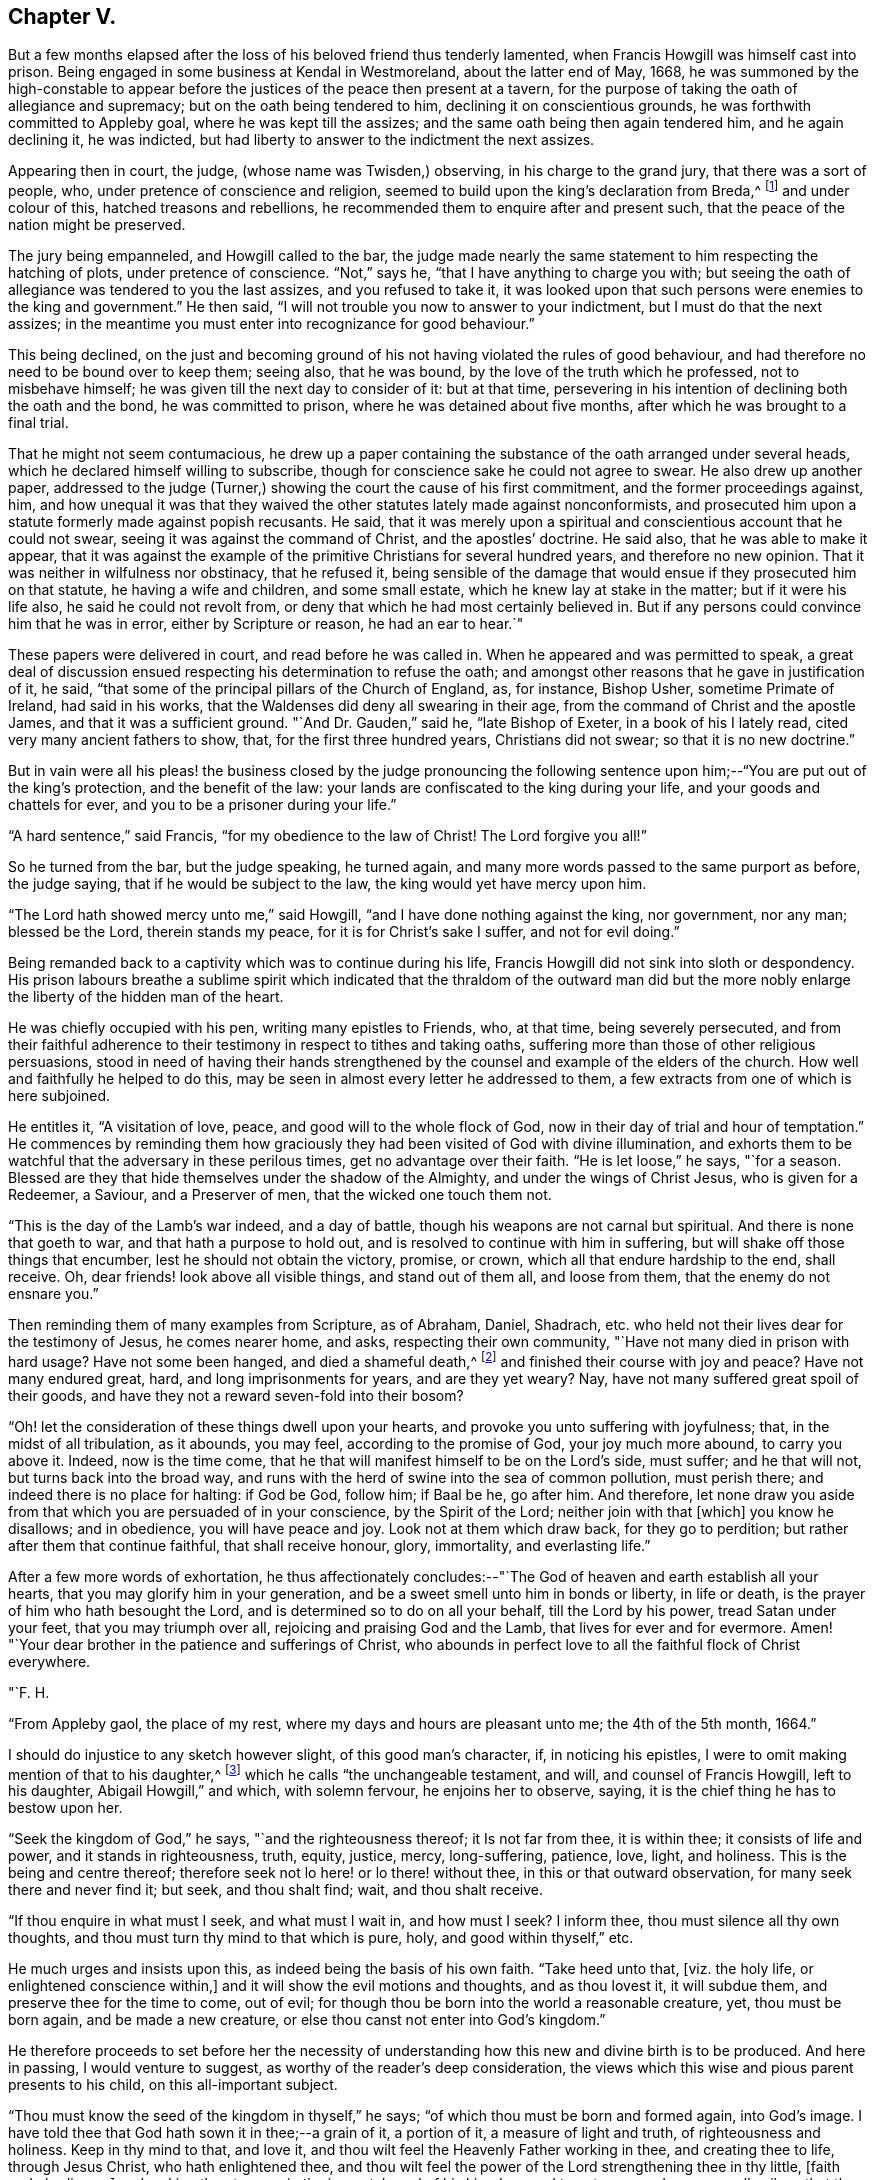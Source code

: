 == Chapter V.

But a few months elapsed after the loss of his beloved friend thus tenderly lamented,
when Francis Howgill was himself cast into prison.
Being engaged in some business at Kendal in Westmoreland, about the latter end of May,
1668,
he was summoned by the high-constable to appear before
the justices of the peace then present at a tavern,
for the purpose of taking the oath of allegiance and supremacy;
but on the oath being tendered to him, declining it on conscientious grounds,
he was forthwith committed to Appleby goal, where he was kept till the assizes;
and the same oath being then again tendered him, and he again declining it,
he was indicted, but had liberty to answer to the indictment the next assizes.

Appearing then in court, the judge, (whose name was Twisden,) observing,
in his charge to the grand jury, that there was a sort of people, who,
under pretence of conscience and religion,
seemed to build upon the king`'s declaration from Breda,^
footnote:[When it was resolved by the English nation to recall Charles II. from exile,
and place him as lawful heir upon the throne, the king being then at Breda,
gave forth a declaration, in which, amongst other indulgences, he promised as follows,
respecting religion:--
{footnote-paragraph-split}
    "`And because the passion
and uncharitableness of the times have produced several opinions in religion by
which men are engaged in parties and animosities against each other,
which, when they shall hereafter unite in a freedom of conversation, will be composed,
or better understood; we do declare a liberty to tender consciences,
and that no man shall be disquieted or called in question for
differences of opinion in matters of religion,
which do not disturb the peace of the kingdom;
and that we shall be ready to consent to such an act of the parliament, as,
upon mature deliberation,
shall be offered to us for the full granting of that indulgence.`"]
and under colour of this, hatched treasons and rebellions,
he recommended them to enquire after and present such,
that the peace of the nation might be preserved.

The jury being empanneled, and Howgill called to the bar,
the judge made nearly the same statement to him respecting the hatching of plots,
under pretence of conscience.
"`Not,`" says he, "`that I have anything to charge you with;
but seeing the oath of allegiance was tendered to you the last assizes,
and you refused to take it,
it was looked upon that such persons were enemies to the king and government.`"
He then said, "`I will not trouble you now to answer to your indictment,
but I must do that the next assizes;
in the meantime you must enter into recognizance for good behaviour.`"

This being declined,
on the just and becoming ground of his not having violated the rules of good behaviour,
and had therefore no need to be bound over to keep them; seeing also, that he was bound,
by the love of the truth which he professed, not to misbehave himself;
he was given till the next day to consider of it: but at that time,
persevering in his intention of declining both the oath and the bond,
he was committed to prison, where he was detained about five months,
after which he was brought to a final trial.

That he might not seem contumacious,
he drew up a paper containing the substance of the oath arranged under several heads,
which he declared himself willing to subscribe,
though for conscience sake he could not agree to swear.
He also drew up another paper,
addressed to the judge (Turner,) showing the court the cause of his first commitment,
and the former proceedings against, him,
and how unequal it was that they waived the other
statutes lately made against nonconformists,
and prosecuted him upon a statute formerly made against popish recusants.
He said, that it was merely upon a spiritual and conscientious account that he could not swear,
seeing it was against the command of Christ, and the apostles`' doctrine.
He said also, that he was able to make it appear,
that it was against the example of the primitive Christians for several hundred years,
and therefore no new opinion.
That it was neither in wilfulness nor obstinacy, that he refused it,
being sensible of the damage that would ensue if they prosecuted him on that statute,
he having a wife and children, and some small estate,
which he knew lay at stake in the matter; but if it were his life also,
he said he could not revolt from, or deny that which he had most certainly believed in.
But if any persons could convince him that he was in error,
either by Scripture or reason, he had an ear to hear.`"

These papers were delivered in court, and read before he was called in.
When he appeared and was permitted to speak,
a great deal of discussion ensued respecting his determination to refuse the oath;
and amongst other reasons that he gave in justification of it, he said,
"`that some of the principal pillars of the Church of England, as, for instance,
Bishop Usher, sometime Primate of Ireland, had said in his works,
that the Waldenses did deny all swearing in their age,
from the command of Christ and the apostle James, and that it was a sufficient ground.
"`And Dr. Gauden,`" said he, "`late Bishop of Exeter, in a book of his I lately read,
cited very many ancient fathers to show, that, for the first three hundred years,
Christians did not swear; so that it is no new doctrine.`"

But in vain were all his pleas! the business closed by the judge pronouncing
the following sentence upon him;--"`You are put out of the king`'s protection,
and the benefit of the law: your lands are confiscated to the king during your life,
and your goods and chattels for ever, and you to be a prisoner during your life.`"

"`A hard sentence,`" said Francis, "`for my obedience to the law of Christ!
The Lord forgive you all!`"

So he turned from the bar, but the judge speaking, he turned again,
and many more words passed to the same purport as before, the judge saying,
that if he would be subject to the law, the king would yet have mercy upon him.

"`The Lord hath showed mercy unto me,`" said Howgill,
"`and I have done nothing against the king, nor government, nor any man;
blessed be the Lord, therein stands my peace, for it is for Christ`'s sake I suffer,
and not for evil doing.`"

Being remanded back to a captivity which was to continue during his life,
Francis Howgill did not sink into sloth or despondency.
His prison labours breathe a sublime spirit which indicated
that the thraldom of the outward man did but the more nobly
enlarge the liberty of the hidden man of the heart.

He was chiefly occupied with his pen, writing many epistles to Friends, who,
at that time, being severely persecuted,
and from their faithful adherence to their
testimony in respect to tithes and taking oaths,
suffering more than those of other religious persuasions,
stood in need of having their hands strengthened by the
counsel and example of the elders of the church.
How well and faithfully he helped to do this,
may be seen in almost every letter he addressed to them,
a few extracts from one of which is here subjoined.

He entitles it, "`A visitation of love, peace, and good will to the whole flock of God,
now in their day of trial and hour of temptation.`"
He commences by reminding them how graciously they had
been visited of God with divine illumination,
and exhorts them to be watchful that the adversary in these perilous times,
get no advantage over their faith.
"`He is let loose,`" he says, "`for a season.
Blessed are they that hide themselves under the shadow of the Almighty,
and under the wings of Christ Jesus, who is given for a Redeemer, a Saviour,
and a Preserver of men, that the wicked one touch them not.

"`This is the day of the Lamb`'s war indeed, and a day of battle,
though his weapons are not carnal but spiritual.
And there is none that goeth to war, and that hath a purpose to hold out,
and is resolved to continue with him in suffering,
but will shake off those things that encumber, lest he should not obtain the victory,
promise, or crown, which all that endure hardship to the end, shall receive.
Oh, dear friends! look above all visible things, and stand out of them all,
and loose from them, that the enemy do not ensnare you.`"

Then reminding them of many examples from Scripture, as of Abraham, Daniel, Shadrach,
etc. who held not their lives dear for the testimony of Jesus, he comes nearer home,
and asks, respecting their own community, "`Have not many died in prison with hard usage?
Have not some been hanged, and died a shameful death,^
footnote:[At this time four members of the Society had
been publicly put to death in America.]
and finished their course with joy and peace?
Have not many endured great, hard, and long imprisonments for years,
and are they yet weary?
Nay, have not many suffered great spoil of their goods,
and have they not a reward seven-fold into their bosom?

"`Oh! let the consideration of these things dwell upon your hearts,
and provoke you unto suffering with joyfulness; that, in the midst of all tribulation,
as it abounds, you may feel, according to the promise of God, your joy much more abound,
to carry you above it.
Indeed, now is the time come,
that he that will manifest himself to be on the Lord`'s side, must suffer;
and he that will not, but turns back into the broad way,
and runs with the herd of swine into the sea of common pollution, must perish there;
and indeed there is no place for halting: if God be God, follow him; if Baal be he,
go after him.
And therefore,
let none draw you aside from that which you are persuaded of in your conscience,
by the Spirit of the Lord; neither join with that +++[+++which]
you know he disallows; and in obedience, you will have peace and joy.
Look not at them which draw back, for they go to perdition;
but rather after them that continue faithful, that shall receive honour, glory,
immortality, and everlasting life.`"

After a few more words of exhortation,
he thus affectionately concludes:--"`The God of
heaven and earth establish all your hearts,
that you may glorify him in your generation,
and be a sweet smell unto him in bonds or liberty, in life or death,
is the prayer of him who hath besought the Lord,
and is determined so to do on all your behalf, till the Lord by his power,
tread Satan under your feet, that you may triumph over all,
rejoicing and praising God and the Lamb, that lives for ever and for evermore.
Amen! "`Your dear brother in the patience and sufferings of Christ,
who abounds in perfect love to all the faithful flock of Christ everywhere.

[.signed-section-signature]
"`F. H.

[.signed-section-context-close]
"`From Appleby gaol, the place of my rest, where my days and hours are pleasant unto me;
the 4th of the 5th month, 1664.`"

I should do injustice to any sketch however slight, of this good man`'s character, if,
in noticing his epistles, I were to omit making mention of that to his daughter,^
footnote:[Now published as a tract for distribution.]
which he calls "`the unchangeable testament, and will, and counsel of Francis Howgill,
left to his daughter, Abigail Howgill,`" and which, with solemn fervour,
he enjoins her to observe, saying, it is the chief thing he has to bestow upon her.

"`Seek the kingdom of God,`" he says, "`and the righteousness thereof;
it Is not far from thee, it is within thee; it consists of life and power,
and it stands in righteousness, truth, equity, justice, mercy, long-suffering, patience,
love, light, and holiness.
This is the being and centre thereof;
therefore seek not lo here! or lo there! without thee,
in this or that outward observation, for many seek there and never find it; but seek,
and thou shalt find; wait, and thou shalt receive.

"`If thou enquire in what must I seek, and what must I wait in, and how must I seek?
I inform thee, thou must silence all thy own thoughts,
and thou must turn thy mind to that which is pure, holy, and good within thyself,`" etc.

He much urges and insists upon this, as indeed being the basis of his own faith.
"`Take heed unto that, +++[+++viz. the holy life, or enlightened conscience within,]
and it will show the evil motions and thoughts, and as thou lovest it,
it will subdue them, and preserve thee for the time to come, out of evil;
for though thou be born into the world a reasonable creature, yet,
thou must be born again, and be made a new creature,
or else thou canst not enter into God`'s kingdom.`"

He therefore proceeds to set before her the necessity of
understanding how this new and divine birth is to be produced.
And here in passing, I would venture to suggest,
as worthy of the reader`'s deep consideration,
the views which this wise and pious parent presents to his child,
on this all-important subject.

"`Thou must know the seed of the kingdom in thyself,`" he says;
"`of which thou must be born and formed again, into God`'s image.
I have told thee that God hath sown it in thee;--a grain of it, a portion of it,
a measure of light and truth, of righteousness and holiness.
Keep in thy mind to that, and love it,
and thou wilt feel the Heavenly Father working in thee, and creating thee to life,
through Jesus Christ, who hath enlightened thee,
and thou wilt feel the power of the Lord strengthening thee in thy little,
+++[+++faith and obedience,]
and making thee to grow in the immortal seed of his kingdom,
and to out-grow and overgrow all evil; so that thou wilt daily die to that +++[+++evil]
and have no pleasure in it; but in the Lord,
and in his goodness and virtue shed abroad in thy heart,
which thou wilt taste and feel within, and have joy and comfort therein.`"

Again reverting to the same subject, "`God is a Spirit,`" he says,
"`a pure spirit of life, light, and power.
He it is that searcheth the heart, and shows thee when thou dost evil, or thinkest evil,
or speakest evil; and shows unto men and women their thoughts.
That which shows the evil is good, and that which shows a lie is truth.
This is within, take heed to it.
This is called God`'s Spirit in the Scriptures; believe in it, love it,
and it will quicken thy heart to good, and it will subject +++[+++or subjugate]
the evil.
Here is thy teacher near thee; love it.
If thou act contrary to it, it will condemn thee, etc.
This Spirit never errs; but leads out of all error into truth.`"

Such was the religion of Francis Howgill! a
religion which enabled him and thousands more,
to stand their ground in a day of no ordinary proving.
Yet, strange as it is, beyond all comprehension, this religion,
breathing nothing but purity and peace--this religion,
which has been the comforter and counsellor of saints and martyrs in all ages,
is the religion which is generally the most decried, as unsafe, unscriptural, and unholy,
and which, in its manifestation amongst the primitive Friends,
drew down upon them a spirit of tenfold hatred and persecution.
Would we know why?
The answer is at hand; in the heart, and in the conscience.
It was too true--too real a religion; it went to the root--it did its work there.
It held for nothing the lopping off the branches and the leaves,
and the making clean the outside of the cup and platter.
It recognized no lip-professions,
no doctrines of free grace which sanctioned the belief that the most holy
God could account them to be righteous who were yet under the power of sin.
But let us, as a last extract, hear what Francis Howgill, (in some sense,
we must remember, a martyr for the truth,) says, in another portion of his works,
respecting the free grace of God.

"`The grace of God is his free gift: it is the appearance of Christ.
It is that through which God makes known his will, and by which he teaches us.
He reveals his saving health through it to those who are taught by it;
and those who are taught by it are built up in the truth through it,
and become a habitation for God.
No man can do any thing to purchase it; none need say, where can I get it;
or how may I know its teachings?
It is near all, it is in all, it has appeared to all;
and it shows ungodliness in the heart of man by its brightness; yea,
it shows all men the motions to sin; it draws the heart of men from them;
it never joins to sin; nothing can alter its purity or property,
and though some who have turned to it, have again turned from it,
and may turn in themselves to wantonness, yet it still keeps its purity,
and reproves their wantonness.`"

"`Many,`" he goes on to say, "`have been talkers of it, in this professing age,
who have neither known of what they spoke,
nor have informed the minds of men where it was to be waited for,
nor how it might be known, nor how, nor what the operation of it was;
but have said in their own imaginations,
'`we are justified by his free grace from all sin, past, present,
and to come;`' and in this conceit, thousands have been led into the pit of darkness,
imagining that they were justified by the free grace of Christ,
whilst they were out of the fear of God which it would have taught them,`" etc.
"`All you,`" he says, "`that have been preaching free grace in words, and now,
when God has given those that have waited upon him,
an understanding to declare the thing itself that you have spoken of,
and which you now cry is not a sufficient teacher--let me ask you a question;
Is that which teacheth to deny ungodliness, not a sufficient teacher?
If it be not, why did the apostles commend the believers to the word of his grace,
which was able to save their souls?
(Acts 20:32; JamEst. 1:21) Is not that which is able to save the soul,
a sufficient Teacher?`"

"`Seeing, then, that God`'s free grace, which is his pure appearance,
has thus manifested itself; and that God through it, shows sin, and leads from it;
and that God hath so loved the world, that he sent his Son into the world, who was,
and is the light of the world, and hath shed abroad his grace and made it appear to all;
and all that wait upon it, come to be taught by it, and feel its assurance;--therefore,
all are without excuse.
Wait therefore in that which has appeared in thee; for that which shows the lust,
and thoughts, and motions to sin, is God`'s gift, God`'s grace, and is sufficient;
and though all men in the world should say it is not, yet,
this would not make thy faith void, nor mine, who have received it;
because we have the witness of our faith in ourselves;
which gives pure and perfect feeling of the operation of the Spirit of the Lord;
which saves all them that believe in it, out of sin, and gives them dominion over it.`"^
footnote:[From a selection from the works of Howgill, published by James Backhouse.]

If this reasoning should still seem insufficient,
I would ask the doubting reader to consider these words,
with which we will conclude the subject: "`The grace of God, that bringeth salvation,
hath appeared to all men, teaching us that, denying ungodliness and worldly lusts,
we should live soberly, righteously, and godly in this present world.`"
(Titus 2:11-12)

The meek resignation and Christian patience with
which Francis Howgill endured his imprisonment,
procured him the love and esteem of the gaoler and his family,
and also of many others in the town of Appleby;
and such was the confidence reposed in him,
that many persons resorted to him for counsel in their difficulties,
and referred their differences to his arbitration.

He was declining in health about the year 1668;
and towards the close of it was taken ill; and though his sickness increased,
and at length his dissolution drew nigh, his faculties were preserved clear,
and he was often engaged in fervent supplication.
About two days before his departure, his beloved wife and several friends being present,
he observed to them that he felt but little on his mind to communicate.
"`As to the matter of words,`" said he, "`you must not expect much more from me;
neither is there any great need of it; as to speak of matters of faith to you,
who are satisfied--only that you remember my dear love to all friends who inquire of me;
for I ever loved friends well, or any in whom the truth appeared.`"

More he said to the same effect; adding, "`as for me, I am not at all afraid of death.`"
Indeed, he had often been heard to say, during his sickness,
that he was content to die--that he was ready;-- and that he praised
God for the sweet enjoyments and refreshments he had received on that,
his prison-house bed, whereon he lay;
freely forgiving all who had any part in his restraint.

Several persons of note, as the Mayor of Appleby, and others dwelling in the town,
went to visit him; some of whom praying that God might speak peace to his soul,
he replied, "`he hath done it.`"
A few hours before his departure,
some friends who lived at a distance coming to visit him;
he inquired of the welfare of all of them; praying fervently,
with many heavenly expressions, that the Lord, by his mighty power,
might preserve them out of all such things as would pollute or defile them.
Something he was heard to say shortly afterwards; but his weakness being extreme,
but little could be gathered, except a few words,
which seemed prophetic of a time when persecution would cease.
A little while after, regaining some strength, he said,
"`I have sought the way of the Lord from a child, and lived innocently as among men;
and if any inquire concerning my latter end,
let them know that I die in the faith which I lived in, and suffered for.`"

After a few words of prayer to God, he spake no more;
but entered into his blissful and everlasting rest, in the fiftieth year of his age,
having been a prisoner for the testimony of Jesus, nearly five years.
